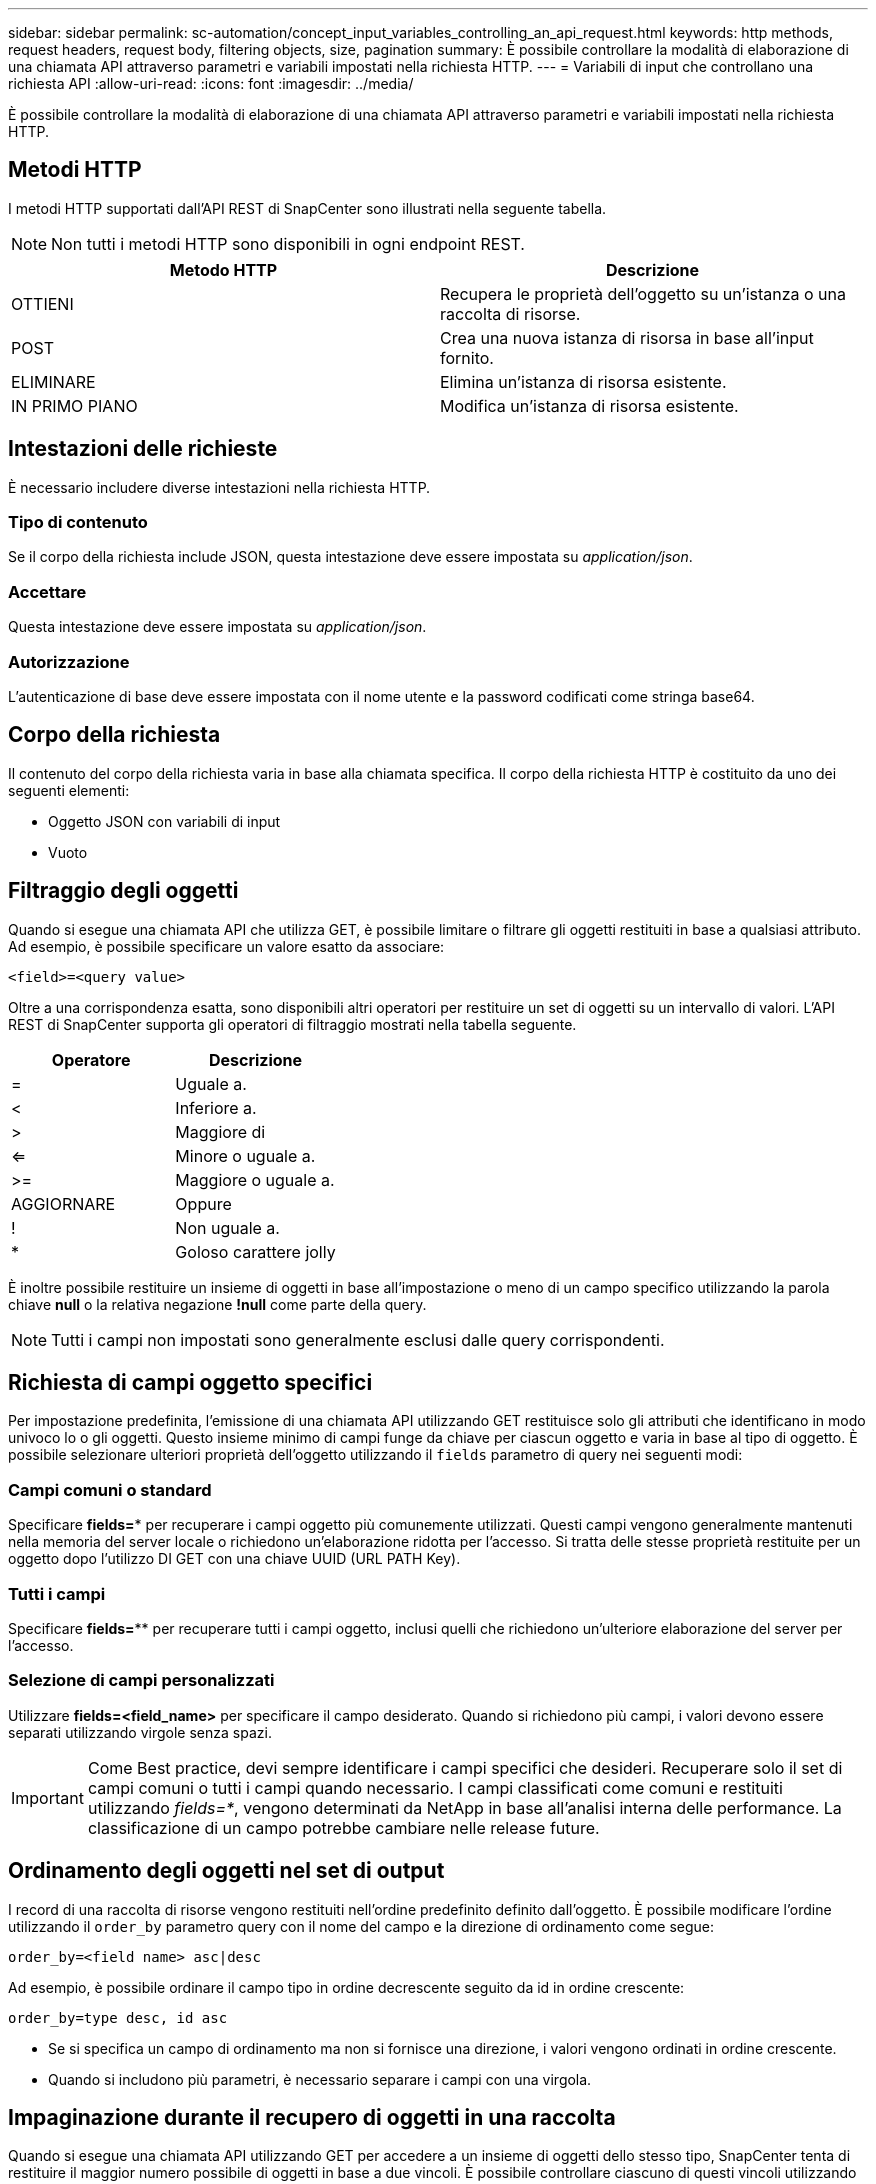 ---
sidebar: sidebar 
permalink: sc-automation/concept_input_variables_controlling_an_api_request.html 
keywords: http methods, request headers, request body, filtering objects, size, pagination 
summary: È possibile controllare la modalità di elaborazione di una chiamata API attraverso parametri e variabili impostati nella richiesta HTTP. 
---
= Variabili di input che controllano una richiesta API
:allow-uri-read: 
:icons: font
:imagesdir: ../media/


[role="lead"]
È possibile controllare la modalità di elaborazione di una chiamata API attraverso parametri e variabili impostati nella richiesta HTTP.



== Metodi HTTP

I metodi HTTP supportati dall'API REST di SnapCenter sono illustrati nella seguente tabella.


NOTE: Non tutti i metodi HTTP sono disponibili in ogni endpoint REST.

|===
| Metodo HTTP | Descrizione 


| OTTIENI | Recupera le proprietà dell'oggetto su un'istanza o una raccolta di risorse. 


| POST | Crea una nuova istanza di risorsa in base all'input fornito. 


| ELIMINARE | Elimina un'istanza di risorsa esistente. 


| IN PRIMO PIANO | Modifica un'istanza di risorsa esistente. 
|===


== Intestazioni delle richieste

È necessario includere diverse intestazioni nella richiesta HTTP.



=== Tipo di contenuto

Se il corpo della richiesta include JSON, questa intestazione deve essere impostata su _application/json_.



=== Accettare

Questa intestazione deve essere impostata su _application/json_.



=== Autorizzazione

L'autenticazione di base deve essere impostata con il nome utente e la password codificati come stringa base64.



== Corpo della richiesta

Il contenuto del corpo della richiesta varia in base alla chiamata specifica. Il corpo della richiesta HTTP è costituito da uno dei seguenti elementi:

* Oggetto JSON con variabili di input
* Vuoto




== Filtraggio degli oggetti

Quando si esegue una chiamata API che utilizza GET, è possibile limitare o filtrare gli oggetti restituiti in base a qualsiasi attributo. Ad esempio, è possibile specificare un valore esatto da associare:

`<field>=<query value>`

Oltre a una corrispondenza esatta, sono disponibili altri operatori per restituire un set di oggetti su un intervallo di valori. L'API REST di SnapCenter supporta gli operatori di filtraggio mostrati nella tabella seguente.

|===
| Operatore | Descrizione 


| = | Uguale a. 


| < | Inferiore a. 


| > | Maggiore di 


| <= | Minore o uguale a. 


| >= | Maggiore o uguale a. 


| AGGIORNARE | Oppure 


| ! | Non uguale a. 


| * | Goloso carattere jolly 
|===
È inoltre possibile restituire un insieme di oggetti in base all'impostazione o meno di un campo specifico utilizzando la parola chiave *null* o la relativa negazione *!null* come parte della query.


NOTE: Tutti i campi non impostati sono generalmente esclusi dalle query corrispondenti.



== Richiesta di campi oggetto specifici

Per impostazione predefinita, l'emissione di una chiamata API utilizzando GET restituisce solo gli attributi che identificano in modo univoco lo o gli oggetti. Questo insieme minimo di campi funge da chiave per ciascun oggetto e varia in base al tipo di oggetto. È possibile selezionare ulteriori proprietà dell'oggetto utilizzando il `fields` parametro di query nei seguenti modi:



=== Campi comuni o standard

Specificare *fields=** per recuperare i campi oggetto più comunemente utilizzati. Questi campi vengono generalmente mantenuti nella memoria del server locale o richiedono un'elaborazione ridotta per l'accesso. Si tratta delle stesse proprietà restituite per un oggetto dopo l'utilizzo DI GET con una chiave UUID (URL PATH Key).



=== Tutti i campi

Specificare *fields=*** per recuperare tutti i campi oggetto, inclusi quelli che richiedono un'ulteriore elaborazione del server per l'accesso.



=== Selezione di campi personalizzati

Utilizzare *fields=<field_name>* per specificare il campo desiderato. Quando si richiedono più campi, i valori devono essere separati utilizzando virgole senza spazi.


IMPORTANT: Come Best practice, devi sempre identificare i campi specifici che desideri. Recuperare solo il set di campi comuni o tutti i campi quando necessario. I campi classificati come comuni e restituiti utilizzando _fields=*_, vengono determinati da NetApp in base all'analisi interna delle performance. La classificazione di un campo potrebbe cambiare nelle release future.



== Ordinamento degli oggetti nel set di output

I record di una raccolta di risorse vengono restituiti nell'ordine predefinito definito dall'oggetto. È possibile modificare l'ordine utilizzando il `order_by` parametro query con il nome del campo e la direzione di ordinamento come segue:

`order_by=<field name> asc|desc`

Ad esempio, è possibile ordinare il campo tipo in ordine decrescente seguito da id in ordine crescente:

`order_by=type desc, id asc`

* Se si specifica un campo di ordinamento ma non si fornisce una direzione, i valori vengono ordinati in ordine crescente.
* Quando si includono più parametri, è necessario separare i campi con una virgola.




== Impaginazione durante il recupero di oggetti in una raccolta

Quando si esegue una chiamata API utilizzando GET per accedere a un insieme di oggetti dello stesso tipo, SnapCenter tenta di restituire il maggior numero possibile di oggetti in base a due vincoli. È possibile controllare ciascuno di questi vincoli utilizzando parametri di query aggiuntivi sulla richiesta. Il primo vincolo raggiunto per una richiesta GET specifica termina la richiesta e limita quindi il numero di record restituiti.


NOTE: Se una richiesta termina prima di scorrere tutti gli oggetti, la risposta contiene il collegamento necessario per recuperare il batch successivo di record.



=== Limitazione del numero di oggetti

Per impostazione predefinita, SnapCenter restituisce un massimo di 10,000 oggetti per una richiesta GET. È possibile modificare questo limite utilizzando il parametro di query _max_records_. Ad esempio:

`max_records=20`

Il numero di oggetti effettivamente restituiti può essere inferiore al massimo effettivo, in base al relativo vincolo temporale e al numero totale di oggetti nel sistema.



=== Limitare il tempo impiegato per recuperare gli oggetti

Per impostazione predefinita, SnapCenter restituisce il maggior numero di oggetti possibile entro il tempo consentito per la richiesta GET. Il timeout predefinito è 15 secondi. È possibile modificare questo limite utilizzando il parametro di query _return_timeout_. Ad esempio:

`return_timeout=5`

Il numero di oggetti effettivamente restituiti può essere inferiore al massimo effettivo, in base al vincolo relativo al numero di oggetti e al numero totale di oggetti nel sistema.



=== Restringimento del set di risultati

Se necessario, è possibile combinare questi due parametri con altri parametri di query per restringere il set di risultati. Ad esempio, quanto segue restituisce fino a 10 eventi EMS generati dopo il tempo specificato:

`time=> 2018-04-04T15:41:29.140265Z&max_records=10`

È possibile inviare più richieste per scorrere gli oggetti. Ogni successiva chiamata API deve utilizzare un nuovo valore temporale basato sull'ultimo evento dell'ultimo set di risultati.



== Proprietà delle dimensioni

I valori di input utilizzati con alcune chiamate API e alcuni parametri di query sono numerici. Invece di fornire un numero intero in byte, è possibile utilizzare un suffisso come mostrato nella tabella seguente.

|===
| Suffisso | Descrizione 


| KB | KB kilobyte (1024 byte) o kibyte 


| MB | MB Megabyte (KB x 1024 byte) o megibyte 


| GB | GB Gigabyte (MB x 1024 byte) o gibibyte 


| TB | TB terabyte (GB x 1024 byte) o tebibyte 


| PB | PB petabyte (TB x 1024 byes) o pebibyte 
|===